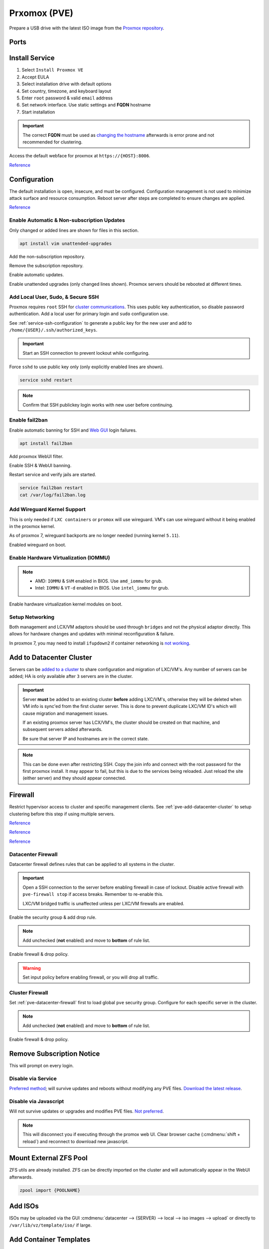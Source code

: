 .. _pve:

Prxomox (PVE)
#############
Prepare a USB drive with the latest ISO image from the `Proxmox repository <https://www.proxmox.com/en/downloads/category/proxmox-virtual-environment>`_.

Ports
*****
.. ports:: Proxmox Ports
  :value0:          22;     {TCP}; {RESTRICTED}; SSH (cluster, management only) 
  :value1:          85;     {TCP}; {RESTRICTED}; REST API Pvedaemon on
                                                 127.0.0.1:85 (cluster only)
  :value2:         111; {TCP/UDP};     {PUBLIC}; Rpcbind (NFS services)
  :value3:        3128;     {TCP};     {PUBLIC}; Spice proxy (client remote viewer)
  :value4:   5404-5405;     {UDP}; {RESTRICTED}; Corosync cluster traffic
                                                 (cluster only)
  :value5:   5900-5999;     {TCP};     {PUBLIC}; VNC Web console websockets
  :value6:        8006;     {TCP}; {RESTRICTED}; Web Interface (management only)
  :value7: 60000-60050;     {TCP}; {RESTRICTED}; Live Migrations (cluster only)
  :ref:    https://pve.proxmox.com/wiki/Firewall#_ports_used_by_proxmox_ve
  :update: 2021-01-20
  :delim: ;
  :open:

Install Service
***************
#. Select ``Install Proxmox VE``
#. Accept EULA
#. Select installation drive with default options
#. Set country, timezone, and keyboard layout
#. Enter ``root`` password & valid ``email`` address
#. Set network interface. Use static settings and **FQDN** hostname
#. Start installation

.. important::
  The correct **FQDN** must be used as `changing the hostname <https://pve.proxmox.com/wiki/Renaming_a_PVE_node>`_
  afterwards is error prone and not recommended for clustering.

Access the default webface for proxmox at ``https://{HOST}:8006``.

`Reference <https://www.youtube.com/watch?v=7OVaWaqO2aU>`__

Configuration
*************
The default installation is open, insecure, and must be configured.
Configuration management is not used to minimize attack surface and resource
consumption. Reboot server after steps are completed to ensure changes are
applied.

`Reference <https://www.youtube.com/watch?v=GoZaMgEgrHw>`__

Enable Automatic & Non-subscription Updates
===========================================
Only changed or added lines are shown for files in this section.

.. code-block:: bash

  apt install vim unattended-upgrades

Add the non-subscription repository.

.. code-block:: bash
  :caption: **0644 root root** ``/etc/apt/sources.list``

  deb http://download.proxmox.com/debian/pve {DEBIAN CODENAME} pve-no-subscription

Remove the subscription repository.

.. code-block:: bash
  :caption: **0644 root root** ``/etc/apt/sources.list.d/pve-enterprise.list``

  #deb https://enterprise.proxmox.com/debian/pve {DEBIAN CODENAME} pve-enterprise

Enable automatic updates.

.. code-block:: bash
  :caption: **0644 root root** ``/etc/apt/apt.conf.d/20auto-upgrades``

  APT::Periodic::Update-Package-Lists "1";
  APT::Periodic::Unattended-Upgrade "1";

Enable unattended upgrades (only changed lines shown). Proxmox servers should be
rebooted at different times.

.. code-block:: bash
  :caption: **0644 root root** ``/etc/apt/apt.conf.d/50unattended-upgrades``

  Unattended-Upgrade::Origins-Pattern {
    "origin=Debian,codename=${distro_codename}-updates";
    ...
  }

  Unattended-Upgrade::Mail "root";
  Unattended-Upgrade::MailOnlyOnError "true";
  Unattended-Upgrade::Remove-Unused-Dependencies "true";
  Unattended-Upgrade::Automatic-Reboot "true";
  Unattended-Upgrade::Automatic-Reboot-Time "05:00";
  Acquire::http::Dl-Limit "0";

.. code-block:: bash
  :caption: Validate unattended-upgrades configuration.

  unattended-upgrade -d

.. code-block:: bash
  :caption: Upgrade server to latest patches.

  apt update && apt upgrade && apt dist-upgrade

Add Local User, Sudo, & Secure SSH
==================================
Proxmox requires ``root`` SSH for `cluster communications <https://old.reddit.com/r/Proxmox/comments/as6koe/prevent_ssh_login_as_root_without_keys/>`_.
This uses public key authentication, so disable password authentication.
Add a local user for primary login and ``sudo`` configuration use.

.. code-block:: bash
  :caption: Add a local user.

  apt install sudo
  adduser {USER}
  usermod -aG sudo {USER}

See :ref:`service-ssh-configuration` to generate a public key for the new user
and add to ``/home/{USER}/.ssh/authorized_keys``.

.. important::
  Start an SSH connection to prevent lockout while configuring.

Force ``sshd`` to use public key only (only explicitly enabled lines are shown).

.. code-block:: bash
  :caption: **0644 root root** ``/etc/ssh/sshd_config``

  LoginGraceTime 2m
  PermitRootLogin prohibit-password
  StrictModes yes
  MaxAuthTries 3
  MaxSessions 10

  PubkeyAuthentication yes
  PasswordAuthentication no
  ChallengeResponseAuthentication no
  UsePAM yes
  X11Forwarding yes
  PrintMotd no
  AcceptEnv LANG LC_*
  Subsystem       sftp    /usr/lib/openssh/sftp-server

.. code-block:: bash

  service sshd restart

.. note::
  Confirm that SSH publickey login works with new user before continuing.

Enable fail2ban
===============
Enable automatic banning for SSH and `Web GUI <https://documentation.online.net/en/dedicated-server/tutorials/administration/proxmox-first-step>`_
login failures.

.. code-block:: bash

  apt install fail2ban

Add proxmox WebUI filter.

.. code-block:: bash
  :caption: **0644 root root** ``/etc/fail2ban/filter.d/proxmox.conf``

  # Fail2Ban configuration file
  #
  # Author: Cyril Jaquier
  #
  # $Revision: 569 $
  #

  [Definition]

  # Option:  failregex
  # Notes.:  regex to match the password failure messages in the logfile. The
  #          host must be matched by a group named "host". The tag "<HOST>" can
  #          be used for standard IP/hostname matching and is only an alias for
  #          (?:::f{4,6}:)?(?P<host>\S+)
  # Values:  TEXT
  #

  failregex = pvedaemon\[.*authentication failure; rhost=<HOST> user=.* msg=.*

  # Option:  ignoreregex
  # Notes.:  regex to ignore. If this regex matches, the line is ignored.
  # Values:  TEXT
  #
  ignoreregex =

Enable SSH & WebUI banning.

.. code-block:: bash
  :caption: **0644 root root** ``/etc/fail2ban/jail.d/proxmox.conf``

  [sshd]
  enabled  = true
  port     = ssh
  filter   = sshd
  logpath  = /var/log/auth.log

  [proxmox]
  enabled = true
  port    = https,http,8006
  filter  = proxmox
  logpath = /var/log/daemon.log

Restart service and verify jails are started.

.. code-block:: bash

  service fail2ban restart
  cat /var/log/fail2ban.log

Add Wireguard Kernel Support
============================
This is only needed if ``LXC containers`` or ``promox`` will use wireguard.
VM's can use wireguard without it being enabled in the proxmox kernel.

As of proxmox 7, wireguard backports are no longer needed (running kernel
``5.11``).

.. code-block:: bash
  :caption: Update and install wireguard.

  apt update && apt install pve-headers
  apt install wireguard wireguard-tools wireguard-dkms
  modprobe wireguard

Enabled wireguard on boot.

.. code-block:: bash
  :caption: **0644 root root** ``/etc/modules-load.d/modules.conf``

  wireguard

Enable Hardware Virtualization (IOMMU)
======================================

.. code-block:: bash
  :caption: **0644 root root** ``/etc/default/grub``

  GRUB_CMDLINE_LINUX_DEFAULT="quiet amd_iommu=on"

.. note::
  * AMD: ``IOMMU`` & ``SVM`` enabled in BIOS. Use ``amd_iommu`` for grub.
  * Intel: ``IOMMU`` & ``VT-d`` enabled in BIOS. Use ``intel_iommu`` for grub.

Enable hardware virtualization kernel modules on boot.

.. code-block:: bash
  :caption: **0644 root root** ``/etc/modules-load.d/modules.conf``

  vfio
  vfio_iommu_type1
  vfio_pci
  vfio_virqfd

.. code-block:: bash
  :caption: Update boot image with IOMMU changes.

  update-grub
  reboot

Setup Networking
================
Both management and LCX/VM adaptors should be used through ``bridges`` and not
the physical adaptor directly. This allows for hardware changes and updates with
minimal reconfiguration & failure.

In proxmox 7, you may need to install ``ifupdown2`` if container networking is
`not working <https://forum.proxmox.com/threads/update-to-7-network-problem.92452/>`_.

.. gui::   Create management interface
  :path:   datacenter --> {SERVER} --> system --> network --> create --> bridge
  :value0: Name, vmbr0
  :value1: IPv4, {IP_CIDR}
  :value2: Gateway, {GATEWAY}
  :value3: Autostart, ☑
  :value4: VLAN Aware, ☑
  :value5: Bridge ports, {ADAPTOR}

  ``vmbr0`` is used as the management interface. Typical default adaptor is
  ``eno1``. The UI will show available adaptors. Server address should be on the
  ``management`` VLAN.

  .. note::
    If there only a single adaptor in the system this is all that is needed;
    LXC/VM's will use ``vmbr0`` as a bridge (not recommended).

.. gui::   Create bonded interface
  :path:   datacenter --> {SERVER} --> system --> network --> create --> bond
  :value0: Name, bond0
  :value1: Autostart, ☑
  :value2: Slaves, {ADAPTOR 1} {ADAPTOR 2}
  :value3: Mode, LACP (802.3ad)
  :value4: Hash policy, layer2+3

  ``bond0`` is the bonded device the bridge will use. No IP should be set.
  Adaptors are shown in management interface and should be separated by a space.

  .. note::
    This assumes ``802.3ad`` has been enabled on the switch.
     
    .. gui::   Create 802.3ad link aggregation.
      :path:   unifi --> devices --> device --> port --> edit -->
               profile overrides ---> operation --> aggregate
      :value0: aggregate ports, 3-4

      Unifi requires ``802.3ad`` ports to be next to each other. ``3-4`` used as
      example. :cmdmenu:`Apply Profile Override` to enable.

.. gui::   Create bonded, bridged interface for LXC/VM's
  :path:   datacenter --> {SERVER} --> system --> network --> create --> bridge
  :value0: Name, vmbr1
  :value1: Autostart, ☑
  :value2: VLAN Aware, ☑
  :value3: Bridge ports, bond0

  ``vmbr1`` is the bridge device used by LXC/VM's. No IP should be set.

.. gui::   Setup Proxmox DNS Servers
  :path:   datacenter --> {SERVER} --> system --> dns
  :value0: DNS Server 1, {INTERNAL_DNS}
  :value1: DNS Server 2, 1.1.1.1
  :value2: DNS Server 3, 1.0.0.1

.. _pve-add-datacenter-cluster:

Add to Datacenter Cluster
*************************
Servers can be `added to a cluster <https://pve.proxmox.com/wiki/Cluster_Manager>`_
to share configuration and migration of LXC/VM's. Any number of servers can be
added; HA is only available after ``3`` servers are in the cluster.

.. important::
  Server **must** be added to an existing cluster **before** adding LXC/VM's,
  otherwise they will be deleted when VM info is sync'ed from the first cluster
  server. This is done to prevent duplicate LXC/VM ID's which will cause
  migration and management issues.

  If an existing proxmox server has LCX/VM's, the cluster should be created on
  that machine, and subsequent servers added afterwards.

  Be sure that server IP and hostnames are in the correct state.

.. note::
  This can be done even after restricting SSH. Copy the join info and connect
  with the root password for the first proxmox install. It may appear to fail,
  but this is due to the services being reloaded. Just reload the site (either
  server) and they should appear connected.

.. gui::   Create a new Cluster
  :path:   datacenter --> cluster --> create cluster
  :value0: Cluster Name, {NAME}
  :value1: Cluster Network Link, 0
  :value2: Cluster Network IP, {IP_CIDR}

  :cmdmenu:`datacenter --> cluster --> join information --> copy information`

.. gui::   Add second server to cluster
  :path:   datacenter --> cluster --> join cluster
  :value0: Information, {PASTE JOIN INFORMATION}
  :value1: Password, {PASS}

Firewall
********
Restrict hypervisor access to cluster and specific management clients. See
:ref:`pve-add-datacenter-cluster` to setup clustering before this step if using
multiple servers.

`Reference <https://pve.proxmox.com/wiki/Firewall>`__

`Reference <https://lowendspirit.com/postinstall-configuration-of-proxmox-ve-6-2>`__

`Reference <https://www.kiloroot.com/secure-proxmox-install-sudo-firewall-with-ipv6-and-more-how-to-configure-from-start-to-finish/>`__

.. _pve-datacenter-firewall:

Datacenter Firewall
===================
Datacenter firewall defines rules that can be applied to all systems in the
cluster.

.. important::
  Open a SSH connection to the server before enabling firewall in case of
  lockout. Disable active firewall with ``pve-firewall stop`` if access breaks.
  Remember to re-enable this.

  LXC/VM bridged traffic is unaffected unless per LXC/VM firewalls are
  enabled.

.. gui:: Create ``cluster`` IP set for firewall
  :path: datacenter --> firewall --> ipset --> create
  :value0: IPSet, Cluster
  :value1: Comment, pve servers

.. gui::   Add cluster IPs to cluster IP set
  :path:   datacenter --> firewall --> ipset --> Cluster --> add
  :value0: IP/CIDR, {PVE SERVER 1}
  :value1: IP/CIDR, {PVE SERVER 2}

.. gui::   Create ``management`` IP sets for firewall
  :path:   datacenter --> firewall --> ipset --> create
  :value0: IPSet, Management
  :value1: Comment, pve remote access

.. gui::   Add cluster IPs to ``management`` IP set
  :path:   datacenter --> firewall --> ipset --> Management --> add
  :value0: IP/CIDR, {REMOTE CLIENT IP 1}
  :value1: IP/CIDR, {REMOTE CLIENT IP 2}

.. gui::   Create a ``proxmox`` ``Security Group`` for services
  :path:   datacenter --> firewall --> security group --> create
  :value0: Name, pve
  :value1: Comment, pve hypervisor firewall

.. gui::    Live Migration Rule
  :path:    datacenter --> firewall --> security group --> pve --> add
  :value0:    Direction, {IN}
  :value1:       Action, {ACCEPT}
  :value2:       Source, +cluster
  :value3:  Destination,
  :value4:       Enable, ☑
  :value5:        Macro,
  :value6:     Protocol, {TCP}
  :value7:  Source port,
  :value8:   Dest. port, 60000:60050
  :value9:      Comment, Live Migrations
  :value10:   Log level, nolog

.. gui::    Corosync cluster traffic Rule
  :path:    datacenter --> firewall --> security group --> pve --> add
  :value0:    Direction, {IN}
  :value1:       Action, {ACCEPT}
  :value2:       Source, +cluster
  :value3:  Destination,
  :value4:       Enable, ☑
  :value5:        Macro,
  :value6:     Protocol, {UDP}
  :value7:  Source port,
  :value8:   Dest. port, 5404:5405
  :value9:      Comment, Corosync cluster traffic
  :value10:   Log level, nolog

.. gui::    Web Interface Rule
  :path:    datacenter --> firewall --> security group --> pve --> add
  :value0:    Direction, {IN}
  :value1:       Action, {ACCEPT}
  :value2:       Source, +management
  :value3:  Destination,
  :value4:       Enable, ☑
  :value5:        Macro,
  :value6:     Protocol, {TCP}
  :value7:  Source port,
  :value8:   Dest. port, 8006
  :value9:      Comment, Web Interface
  :value10:   Log level, nolog

.. gui::    VNC Web Console Websockets Rule
  :path:    datacenter --> firewall --> security group --> pve --> add
  :value0:    Direction, {IN}
  :value1:       Action, {ACCEPT}
  :value2:       Source,
  :value3:  Destination,
  :value4:       Enable, ☑
  :value5:        Macro,
  :value6:     Protocol, {TCP}
  :value7:  Source port,
  :value8:   Dest. port, 5900:5999
  :value9:      Comment, VNC Web console websockets
  :value10:   Log level, nolog

.. gui::    Pvedaemon Rule
  :path:    datacenter --> firewall --> security group --> pve --> add
  :value0:    Direction, {IN}
  :value1:       Action, {ACCEPT}
  :value2:       Source, +cluster
  :value3:  Destination,
  :value4:       Enable, ☑
  :value5:        Macro,
  :value6:     Protocol, {TCP}
  :value7:  Source port,
  :value8:   Dest. port, 85
  :value9:      Comment, pvedaemon (listens 127.0.0.1:85) REST API
  :value10:   Log level, nolog

.. gui::    SSH (Cluster traffic) Rule
  :path:    datacenter --> firewall --> security group --> pve --> add
  :value0:    Direction, {IN}
  :value1:       Action, {ACCEPT}
  :value2:       Source, +cluster
  :value3:  Destination,
  :value4:       Enable, ☑
  :value5:        Macro,
  :value6:     Protocol, {TCP}
  :value7:  Source port,
  :value8:   Dest. port, 22
  :value9:      Comment, SSH (cluster traffic)
  :value10:   Log level, nolog

.. gui::    SSH (Management traffic) Rule
  :path:    datacenter --> firewall --> security group --> pve --> add
  :value0:    Direction, {IN}
  :value1:       Action, {ACCEPT}
  :value2:       Source, +management
  :value3:  Destination,
  :value4:       Enable, ☑
  :value5:        Macro,
  :value6:     Protocol, {TCP}
  :value7:  Source port,
  :value8:   Dest. port, 22
  :value9:      Comment, SSH (management traffic)
  :value10:   Log level, nolog

.. gui::    Rpcbind (NFS services TCP) Rule
  :path:    datacenter --> firewall --> security group --> pve --> add
  :value0:    Direction, {IN}
  :value1:       Action, {ACCEPT}
  :value2:       Source, 
  :value3:  Destination,
  :value4:       Enable, ☑
  :value5:        Macro,
  :value6:     Protocol, {TCP}
  :value7:  Source port,
  :value8:   Dest. port, 111
  :value9:      Comment, rpcbind (NFS services)
  :value10:   Log level, nolog

.. gui::    Rpcbind (NFS services UDP) Rule
  :path:    datacenter --> firewall --> security group --> pve --> add
  :value0:    Direction, {IN}
  :value1:       Action, {ACCEPT}
  :value2:       Source, 
  :value3:  Destination,
  :value4:       Enable, ☑
  :value5:        Macro,
  :value6:     Protocol, {UDP}
  :value7:  Source port,
  :value8:   Dest. port, 111
  :value9:      Comment, rpcbind (NFS services)
  :value10:   Log level, nolog

.. gui::    Spice proxy Rule
  :path:    datacenter --> firewall --> security group --> pve --> add
  :value0:    Direction, {IN}
  :value1:       Action, {ACCEPT}
  :value2:       Source, 
  :value3:  Destination,
  :value4:       Enable, ☑
  :value5:        Macro,
  :value6:     Protocol, {TCP}
  :value7:  Source port,
  :value8:   Dest. port, 3128
  :value9:      Comment, spice proxy (client remote viewer)
  :value10:   Log level, nolog

Enable the security group & add drop rule.

.. gui::   Enable the security group
  :path:   datacenter --> firewall --> insert: security group --> pve
  :value0: Security Group, pve
  :value1: Interface,
  :value2: Enable, ☑

.. gui::    Add DROP Rule (disabled)
  :path:    datacenter --> firewall --> add 
  :value0:    Direction, {IN}
  :value1:       Action, {DROP}
  :value2:    Interface,
  :value3:       Source, 
  :value4:  Destination,
  :value5:       Enable, ☐
  :value6:        Macro,
  :value7:     Protocol,
  :value8:  Source port,
  :value9:   Dest. port,
  :value10:      Comment, Drop all other traffic
  :value11:   Log level, nolog

.. note::
  Add unchecked (**not** enabled) and move to **bottom** of rule list.

Enable firewall & drop policy.

.. gui::   Enable firewall
  :path:   datacenter --> firewall --> options 
  :value0: Input Policy, {ACCEPT}
  :value1:     Firewall, {YES}

.. warning::
  Set input policy before enabling firewall, or you will drop all traffic.

.. gui::   Enable DROP policy Rule
  :path:   datacenter --> firewall --> Drop all other traffic 
  :value0: Enable, ☑

Cluster Firewall
================
Set :ref:`pve-datacenter-firewall` first to load global ``pve`` security group.
Configure for each specific server in the cluster.

.. gui::   Enabled the security group on cluster
  :path:   datacenter --> {SERVER} --> firewall --> insert: security group --> pve
  :value0: Security Group, pve
  :value1: Interface,
  :value2: Enable, ☑

.. gui::    Add DROP Rule (disabled)
  :path:    datacenter --> {SERVER} --> firewall --> add 
  :value0:    Direction, {IN}
  :value1:       Action, {DROP}
  :value2:    Interface,
  :value3:       Source, 
  :value4:  Destination,
  :value5:       Enable, ☐
  :value6:        Macro,
  :value7:     Protocol,
  :value8:  Source port,
  :value9:   Dest. port,
  :value10:      Comment, Drop all other traffic
  :value11:   Log level, nolog

.. note::
  Add unchecked (**not** enabled) and move to **bottom** of rule list.

Enable firewall & drop policy.

.. gui::   Enable firewall
  :path:   datacenter --> {SERVER} --> firewall --> options 
  :value0: Firewall, {YES}

.. gui::   Enable DROP policy Rule
  :path:   datacenter --> firewall --> Drop all other traffic 
  :value0: Enable, ☑

Remove Subscription Notice
**************************
This will prompt on every login.

Disable via Service
===================
`Preferred method <https://github.com/Jamesits/pve-fake-subscription>`_; will
survive updates and reboots without modifying any PVE files. `Download the
latest release <https://github.com/Jamesits/pve-fake-subscription/releases/>`_.

.. code-block:: bash
  :caption: Install service and disable subscription key checking.

  dpkg -i pve-fake-subscription_*.deb
  echo '127.0.0.1 shop.maurer-it.com' | sudo tee -a /etc/hosts

Disable via Javascript
======================
Will not survive updates or upgrades and modifies PVE files. `Not preferred
<https://johnscs.com/remove-proxmox51-subscription-notice/>`_.

.. code-block:: bash
  :caption: Disable subscription notice.

  sed -Ezi.bak "s/(Ext.Msg.show\(\{\s+title: gettext\('No valid sub)/void\(\{ \/\/\1/g" /usr/share/javascript/proxmox-widget-toolkit/proxmoxlib.js && systemctl restart pveproxy.service

.. note::
  This will disconnect you if executing through the promox web UI. Clear browser
  cache (:cmdmenu:`shift + reload`) and reconnect to download new javascript.

Mount External ZFS Pool
***********************
ZFS utils are already installed. ZFS can be directly imported on the cluster and
will automatically appear in the WebUI afterwards.

.. code-block:: bash

  zpool import {POOLNAME}

Add ISOs
********
ISOs may be uploaded via the GUI
:cmdmenu:`datacenter --> {SERVER} --> local --> iso images --> upload` or
directly to ``/var/lib/vz/template/iso/`` if large.

Add Container Templates
***********************
Templates are updated `via the GUI <https://pve.proxmox.com/pve-docs/chapter-pct.html#pct_container_images>`_
:cmdmenu:`datacenter --> {SERVER} --> local --> ct templates` or command line.

.. code-block:: bash
  
  pveam update
  pveam available
  pveam download {STORAGE} {NAME}

Docker Migration
****************
Proxmox can run docker in a LXC container until services are de-dockerized and
moved.

`Reference <https://danthesalmon.com/running-docker-on-proxmox/>`__

`Reference <https://old.reddit.com/r/Proxmox/comments/g3wozs/best_way_to_run_docker_in_proxmox/>`__

.. danger::
  **high** security risk. Most container security benefits are removed to enable
  docker to run in an LXC container. Migrate these services ASAP!

Enable container filesystem overlay for docker support.

.. code-block:: bash
  :caption: **0644 root root** ``/etc/modules-load.d/modules.conf``

  aufs
  overlay

.. code-block:: bash

  reboot

.. gui::    Create container to host Docker
  :path:    datacenter --> {SERVER} --> RMB --> create ct
  :value0:  General,
  :value1:  › Hostname, {HOST}
  :value2:  › Unprivileged container, ☑
  :value3:  › password, {PASS}
  :value4:  Template,
  :value5:  › Storage, {LOCAL}
  :value6:  › Template, {CONTAINER IMAGE}
  :value7:  Root Disk,
  :value8:  › Storage, local-lvm
  :value9:  › Disk size, 20GB
  :value10: CPU,
  :value11: › Cores, 64
  :value12: Memory,
  :value13: › Memory, 125000

  Memory is in ``MiB`` not ``MB``. Create but do **not** start container. Note
  the ID of the container.

Remove security constraints on container.

.. code-block:: bash
  :caption: **0644 root root** ``/etc/pve/lxc/{ID}.conf``

  lxc.apparmor.profile: unconfined
  lxc.cgroup2.devices.allow: a
  lxc.cap.drop:

.. code-block:: bash
  :caption: Start container and `install docker <https://docs.docker.com/engine/install/ubuntu/>`_.

  apt update && apt upgrade
  apt-get install apt-transport-https ca-certificates curl gnupg-agent software-properties-common
  curl -fsSL https://download.docker.com/linux/ubuntu/gpg | sudo apt-key add -
  apt-key fingerprint 0EBFCD88
  add-apt-repository "deb [arch=amd64] https://download.docker.com/linux/ubuntu $(lsb_release -cs) stable"
  apt update && apt install docker-ce docker-ce-cli containerd.io

Enable overlay filesystem for docker.

.. code-block:: bash
  :caption: **0644 root root** ``/etc/docker/daemon.json``

  {
      "storage-driver": "overlay2"
  }

.. code-block:: bash
  
  service docker restart

Map proxmox ZFS drive to container.

.. code-block:: bash
  :caption: Mount the ZFS volume for usage (proxmox shell).

  pct set {COTAINER ID} -mp{XX} mp=/host/dir,/container/mount/point

.. note::
  ``XX`` is the numeric mount point, starting at zero. See
  ``/etc/pve/nodes/NODE/lxc/{ID}.conf`` for available mount points.

  Reboot container for the mountpoint to be added.

Migrate from XCP
****************
See :ref:`xcp-exporting-vm-disks` to export disks first.

.. code-block:: bash
  :caption: Copy disks to server.

  scp {VM}.raw {SERVER}:/var/lib/vz/images/

Create new VM with **same** disk size in ``local-lvm``. This should mirror
the existing VM configuration in the other hypervisor, including MAC, CPU, Disk,
and Memory. Ensure VM is off.

.. code-block:: bash
  :caption: Find VM mounted disk and copy data to it.

  lvdisplay
  dd if=/var/lib/vz/images/{VM}.raw bs=1M of=/dev/pve/{VM DISK}

.. note::
  VM disk labels are generally in the format of ``vm-{ID}-disk-{NUMBER}``.

.. tip::
  Start the VM. Verify that ``/etc/network/interfaces`` use the correct
  interfaces for the new VM.

Troubleshooting
***************

ascii codec can't decode byte 0xe2 in position
==============================================
Sed :ref:`pve-corrupted-terminal`.

.. _pve-corrupted-terminal:

Failed to run vncproxy
======================
Root cause is ssh vncproxy proxy tunnel between pve nodes is
`not auto-accepted. <https://forum.proxmox.com/threads/task-error-failed-to-run-vncproxy.49954/>`_.

VM consoles can be access on each local cluster node, but not on remote cluster
nodes. May be confirmed by manually ssh'ing to other nodes and confirming that
the *connection is denied* or the *host key has changed*. Frequently happens
when node host keys are regenerated.

Resolve by clearing root and host `known_hosts` and sync'ing pve certificates.

.. code-block:: bash
  :caption: On affected nodes

  rm /root/.ssh/known_hosts
  rm /etc/ssh/ssh_known_hosts
  pvecm updatecerts

Wrong Timezone
==============
Containers assume UTC. Explicitly set timezone.

.. code-block:: bash

  timedatectl
  timedatectl list-timezones
  timedatectl set-timezone America/Los_Angeles

Corrupted Terminal Characters or No UTF-8 Support
=================================================
Containers do not have `locals set by default <https://old.reddit.com/r/Proxmox/comments/dhgez0/console_utf8/>`_.

Specify default locales for the container to use.

.. code-block:: bash
  :caption: **0644 root root** ``/etc/default/locale``

  LANG="en_US.UTF-8"
  LANGUAGE="en_US:en"
  LC_CTYPE="en_US.UTF-8"
  LC_NUMERIC="en_US.UTF-8"
  LC_TIME="en_US.UTF-8"
  LC_COLLATE=en_US.UTF-8
  LC_MONETARY="en_US.UTF-8"
  LC_MESSAGES=en_US.UTF-8
  LC_PAPER="en_US.UTF-8"
  LC_NAME="en_US.UTF-8"
  LC_ADDRESS="en_US.UTF-8"
  LC_TELEPHONE="en_US.UTF-8"
  LC_MEASUREMENT="en_US.UTF-8"
  LC_IDENTIFICATION="en_US.UTF-8"

.. code-block:: bash
  :caption: Update locales and save.

  locale-gen en_US.UTF-8
  dpkg-reconfigure --frontend=noninteractive locales
  update-locale LAN=en_US.UTF-8

LXC Long Boot Times or No Console
=================================
Debian based systems will pause for up to ``5`` minutes on boot waiting for
``SLAAC`` IPv6 configuration information; appearing to have `no console <https://forum.proxmox.com/threads/no-console-with-proxmox-5-0-beta-2-and-debian-9-containers.35313/>`_.
Disable IPv6 if not actively used.

See :ref:`additional-ubuntu-fixes-disable-ipv6`.

.. rubric:: References (Unused)

.. rubric:: GPU Passthru for Windows, Plex servers

#. `GPU passthru to Windows VM <https://www.youtube.com/watch?v=fgx3NMk6F54>`_
#. `Proxmox, Plex w/ PCI passhtru & hardware encoding <https://www.youtube.com/watch?v=-HCzLhnNf-A>`_
#. `Guide to GPU passthru <https://old.reddit.com/r/homelab/comments/b5xpua/the_ultimate_beginners_guide_to_gpu_passthrough/>`_

.. note::
  On proxmox 7, use ``cgroup2`` in place of ``cgroup``.

.. rubric:: Wireguard on unprivleged containers

#. `Wireguard use on unprivileged containers <https://securityboulevard.com/2019/04/howto-install-wireguard-in-an-unprivileged-container-proxmox/>`_

.. rubric:: Full disk encryption on Proxmox

#. `FDE proxmox installation <https://www.sidorenko.io/post/2019/09/full-encrypted-proxmox-installation/>`_
